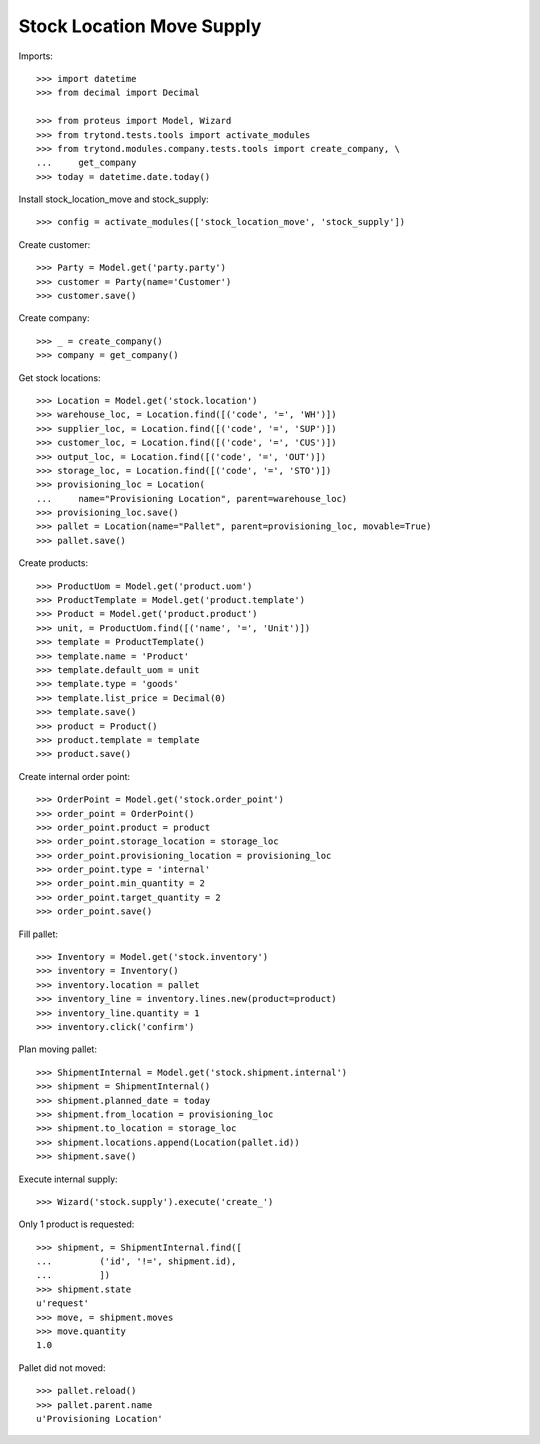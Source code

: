 ==========================
Stock Location Move Supply
==========================

Imports::

    >>> import datetime
    >>> from decimal import Decimal

    >>> from proteus import Model, Wizard
    >>> from trytond.tests.tools import activate_modules
    >>> from trytond.modules.company.tests.tools import create_company, \
    ...     get_company
    >>> today = datetime.date.today()

Install stock_location_move and stock_supply::

    >>> config = activate_modules(['stock_location_move', 'stock_supply'])

Create customer::

    >>> Party = Model.get('party.party')
    >>> customer = Party(name='Customer')
    >>> customer.save()

Create company::

    >>> _ = create_company()
    >>> company = get_company()

Get stock locations::

    >>> Location = Model.get('stock.location')
    >>> warehouse_loc, = Location.find([('code', '=', 'WH')])
    >>> supplier_loc, = Location.find([('code', '=', 'SUP')])
    >>> customer_loc, = Location.find([('code', '=', 'CUS')])
    >>> output_loc, = Location.find([('code', '=', 'OUT')])
    >>> storage_loc, = Location.find([('code', '=', 'STO')])
    >>> provisioning_loc = Location(
    ...     name="Provisioning Location", parent=warehouse_loc)
    >>> provisioning_loc.save()
    >>> pallet = Location(name="Pallet", parent=provisioning_loc, movable=True)
    >>> pallet.save()

Create products::

    >>> ProductUom = Model.get('product.uom')
    >>> ProductTemplate = Model.get('product.template')
    >>> Product = Model.get('product.product')
    >>> unit, = ProductUom.find([('name', '=', 'Unit')])
    >>> template = ProductTemplate()
    >>> template.name = 'Product'
    >>> template.default_uom = unit
    >>> template.type = 'goods'
    >>> template.list_price = Decimal(0)
    >>> template.save()
    >>> product = Product()
    >>> product.template = template
    >>> product.save()

Create internal order point::

    >>> OrderPoint = Model.get('stock.order_point')
    >>> order_point = OrderPoint()
    >>> order_point.product = product
    >>> order_point.storage_location = storage_loc
    >>> order_point.provisioning_location = provisioning_loc
    >>> order_point.type = 'internal'
    >>> order_point.min_quantity = 2
    >>> order_point.target_quantity = 2
    >>> order_point.save()

Fill pallet::

    >>> Inventory = Model.get('stock.inventory')
    >>> inventory = Inventory()
    >>> inventory.location = pallet
    >>> inventory_line = inventory.lines.new(product=product)
    >>> inventory_line.quantity = 1
    >>> inventory.click('confirm')

Plan moving pallet::

    >>> ShipmentInternal = Model.get('stock.shipment.internal')
    >>> shipment = ShipmentInternal()
    >>> shipment.planned_date = today
    >>> shipment.from_location = provisioning_loc
    >>> shipment.to_location = storage_loc
    >>> shipment.locations.append(Location(pallet.id))
    >>> shipment.save()

Execute internal supply::

    >>> Wizard('stock.supply').execute('create_')

Only 1 product is requested::

    >>> shipment, = ShipmentInternal.find([
    ...         ('id', '!=', shipment.id),
    ...         ])
    >>> shipment.state
    u'request'
    >>> move, = shipment.moves
    >>> move.quantity
    1.0

Pallet did not moved::

    >>> pallet.reload()
    >>> pallet.parent.name
    u'Provisioning Location'
